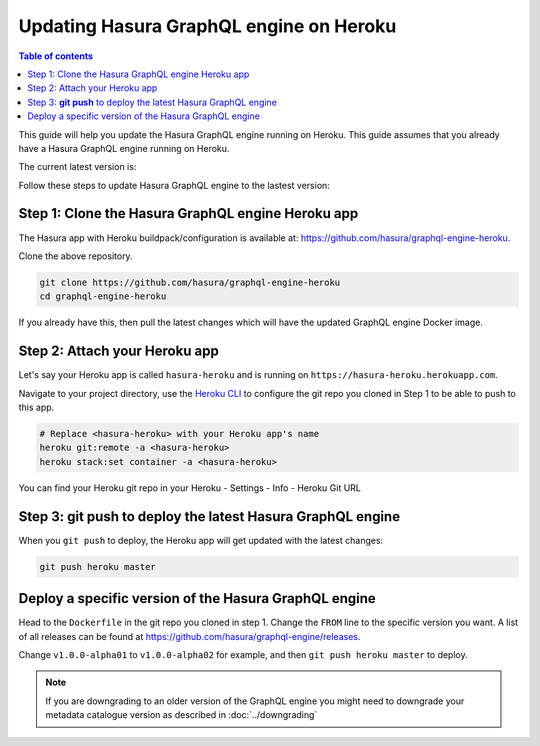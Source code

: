 Updating Hasura GraphQL engine on Heroku
========================================

.. contents:: Table of contents
  :backlinks: none
  :depth: 1
  :local:

This guide will help you update the Hasura GraphQL engine running on Heroku. This guide assumes that you already have a
Hasura GraphQL engine running on Heroku.

The current latest version is:

.. raw:: html

   <code>hasura/graphql-engine:<span class="latest-release-tag">latest</span></code>

Follow these steps to update Hasura GraphQL engine to the lastest version:

Step 1: Clone the Hasura GraphQL engine Heroku app
--------------------------------------------------

The Hasura app with Heroku buildpack/configuration is available at:
https://github.com/hasura/graphql-engine-heroku.

Clone the above repository.

.. code-block:: bash

   git clone https://github.com/hasura/graphql-engine-heroku
   cd graphql-engine-heroku

If you already have this, then pull the latest changes which will have the updated GraphQL engine Docker image.

Step 2: Attach your Heroku app
------------------------------

Let's say your Heroku app is called ``hasura-heroku`` and is running on ``https://hasura-heroku.herokuapp.com``.

Navigate to your project directory, use the `Heroku CLI <https://devcenter.heroku.com/articles/heroku-cli>`_ to configure the git repo you cloned in Step 1
to be able to push to this app.

.. code-block:: bash

   # Replace <hasura-heroku> with your Heroku app's name
   heroku git:remote -a <hasura-heroku>
   heroku stack:set container -a <hasura-heroku>

You can find your Heroku git repo in your Heroku - Settings - Info - Heroku Git URL

Step 3: **git push** to deploy the latest Hasura GraphQL engine
---------------------------------------------------------------

When you ``git push`` to deploy, the Heroku app will get updated with the latest changes:

.. code-block:: bash

   git push heroku master

Deploy a specific version of the Hasura GraphQL engine
------------------------------------------------------

Head to the ``Dockerfile`` in the git repo you cloned in step 1.
Change the ``FROM`` line to the specific version you want. A list of all releases can be found
at https://github.com/hasura/graphql-engine/releases.

.. code-block:: Dockerfile
   :emphasize-lines: 1

   FROM hasura/graphql-engine:v1.0.0-alpha01

   ...
   ...

Change ``v1.0.0-alpha01`` to ``v1.0.0-alpha02`` for example, and then ``git push heroku master`` to deploy.

.. note::

  If you are downgrading to an older version of the GraphQL engine you might need to downgrade your metadata catalogue version
  as described in :doc:`../downgrading`

